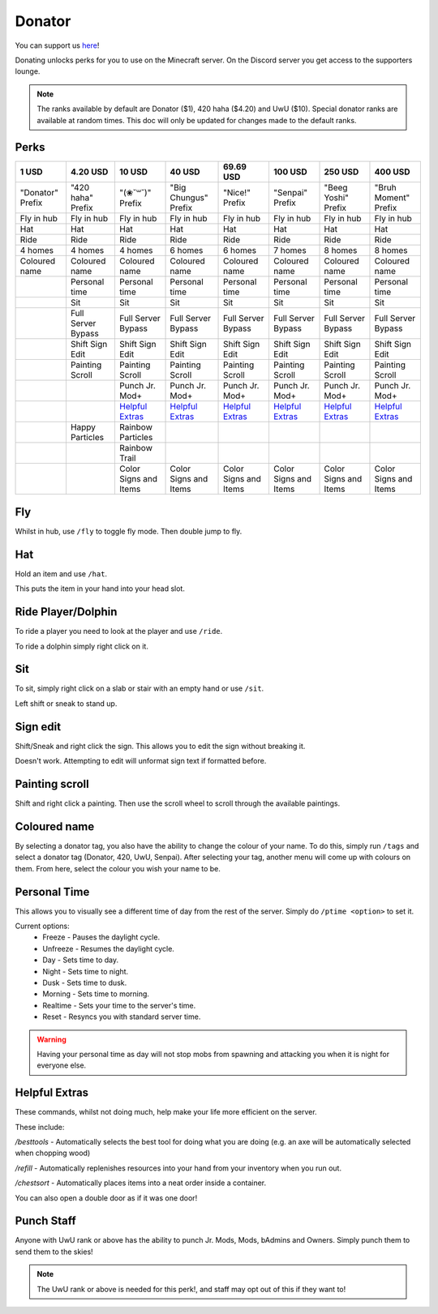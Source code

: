 Donator
=====

You can support us `here <https://shop.worstserverever.com>`_!

Donating unlocks perks for you to use on the Minecraft server.
On the Discord server you get access to the supporters lounge.

.. note:: The ranks available by default are Donator ($1), 420 haha ($4.20) and UwU ($10). Special donator ranks are available at random times. This doc will only be updated for changes made to the default ranks.


Perks
--------

.. list-table::
   
  * - **1 USD**
    - **4.20 USD**
    - **10 USD**
    - **40 USD**
    - **69.69 USD**
    - **100 USD**
    - **250 USD**
    - **400 USD**
  * - "Donator" Prefix
    - "420 haha" Prefix
    - "(❀˘꒳˘)" Prefix
    - "Big Chungus" Prefix
    - "Nice!" Prefix
    - "Senpai" Prefix
    - "Beeg Yoshi" Prefix
    - "Bruh Moment" Prefix
  * - Fly in hub
    - Fly in hub
    - Fly in hub
    - Fly in hub
    - Fly in hub
    - Fly in hub  
    - Fly in hub
    - Fly in hub
  * - Hat
    - Hat
    - Hat
    - Hat
    - Hat
    - Hat
    - Hat
    - Hat
  * - Ride 
    - Ride
    - Ride
    - Ride
    - Ride
    - Ride
    - Ride
    - Ride
  * - 4 homes  
    - 4 homes
    - 4 homes
    - 6 homes
    - 6 homes
    - 7 homes
    - 8 homes
    - 8 homes
  * - Coloured name
    - Coloured name
    - Coloured name
    - Coloured name
    - Coloured name
    - Coloured name
    - Coloured name
    - Coloured name
  * - 
    - Personal time
    - Personal time
    - Personal time
    - Personal time
    - Personal time
    - Personal time
    - Personal time
  * -
    - Sit
    - Sit
    - Sit
    - Sit
    - Sit
    - Sit
    - Sit
  * -
    - Full Server Bypass
    - Full Server Bypass
    - Full Server Bypass
    - Full Server Bypass
    - Full Server Bypass
    - Full Server Bypass
    - Full Server Bypass
  * -
    - Shift Sign Edit
    - Shift Sign Edit
    - Shift Sign Edit
    - Shift Sign Edit
    - Shift Sign Edit
    - Shift Sign Edit
    - Shift Sign Edit
  * -
    - Painting Scroll
    - Painting Scroll
    - Painting Scroll
    - Painting Scroll
    - Painting Scroll
    - Painting Scroll
    - Painting Scroll
  * -
    -
    - Punch Jr. Mod+
    - Punch Jr. Mod+
    - Punch Jr. Mod+
    - Punch Jr. Mod+
    - Punch Jr. Mod+
    - Punch Jr. Mod+
  * - 
    -
    - `Helpful Extras <https://docs.worstserverever.com/en/latest/donator.html#id6>`_
    - `Helpful Extras <https://docs.worstserverever.com/en/latest/donator.html#id6>`_
    - `Helpful Extras <https://docs.worstserverever.com/en/latest/donator.html#id6>`_
    - `Helpful Extras <https://docs.worstserverever.com/en/latest/donator.html#id6>`_
    - `Helpful Extras <https://docs.worstserverever.com/en/latest/donator.html#id6>`_
    - `Helpful Extras <https://docs.worstserverever.com/en/latest/donator.html#id6>`_
  * -
    - Happy Particles
    - Rainbow Particles
    -
    -
    -
    -
    -
  * -
    -
    - Rainbow Trail
    -
    -
    -
    -
    -
  * -
    -
    - Color Signs and Items
    - Color Signs and Items
    - Color Signs and Items
    - Color Signs and Items
    - Color Signs and Items
    - Color Signs and Items


Fly
--------

Whilst in hub, use ``/fly`` to toggle fly mode.
Then double jump to fly.

Hat
--------

| Hold an item and use ``/hat``.
This puts the item in your hand into your head slot.

Ride Player/Dolphin
--------

| To ride a player you need to look at the player and use ``/ride``.
To ride a dolphin simply right click on it.

Sit
--------

| To sit, simply right click on a slab or stair with an empty hand or use ``/sit``.
Left shift or sneak to stand up.

Sign edit
--------

Shift/Sneak and right click the sign.
This allows you to edit the sign without breaking it.

.. image:: https://cdn.discordapp.com/attachments/943850906817036370/944358740839264256/Bedrock_JE2_BE2.webp
    :width: 30
Doesn't work. Attempting to edit will unformat sign text if formatted before.

Painting scroll
--------

Shift and right click a painting.
Then use the scroll wheel to scroll through the available paintings.

Coloured name
--------

By selecting a donator tag, you also have the ability to change the colour of your name.
To do this, simply run ``/tags`` and select a donator tag (Donator, 420, UwU, Senpai).
After selecting your tag, another menu will come up with colours on them. From here, select the colour you wish your name to be.

Personal Time
--------

This allows you to visually see a different time of day from the rest of the server.
Simply do ``/ptime <option>`` to set it.

Current options:
  * Freeze - Pauses the daylight cycle.
  * Unfreeze - Resumes the daylight cycle.
  * Day - Sets time to day.
  * Night - Sets time to night.
  * Dusk - Sets time to dusk.
  * Morning - Sets time to morning.
  * Realtime - Sets your time to the server's time.
  * Reset - Resyncs you with standard server time.

.. warning:: Having your personal time as day will not stop mobs from spawning and attacking you when it is night for everyone else.

Helpful Extras
--------

These commands, whilst not doing much, help make your life more efficient on the server.

These include:

`/besttools` - Automatically selects the best tool for doing what you are doing (e.g. an axe will be automatically selected when chopping wood)

`/refill` - Automatically replenishes resources into your hand from your inventory when you run out. 

`/chestsort` - Automatically places items into a neat order inside a container.

You can also open a double door as if it was one door!

Punch Staff
--------
Anyone with UwU rank or above has the ability to punch Jr. Mods, Mods, bAdmins and Owners.
Simply punch them to send them to the skies!

.. note:: The UwU rank or above is needed for this perk!, and staff may opt out of this if they want to!
